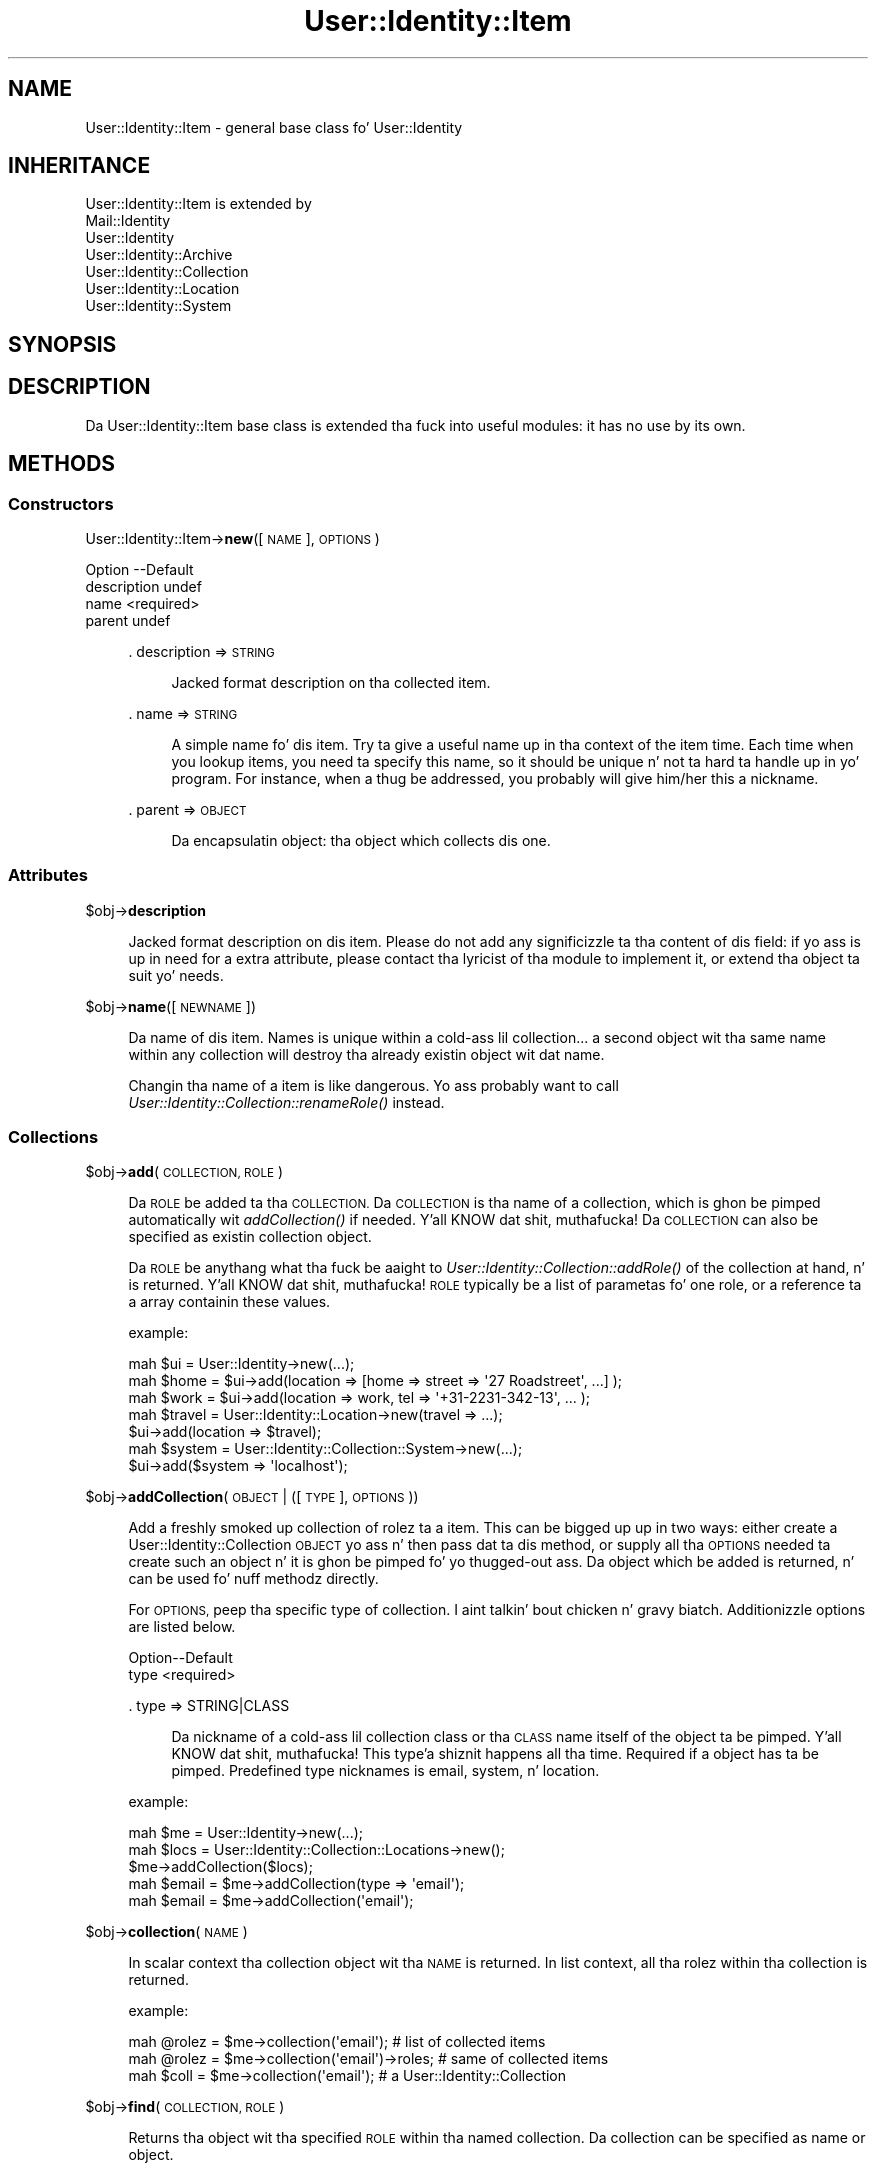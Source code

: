 .\" Automatically generated by Pod::Man 2.27 (Pod::Simple 3.28)
.\"
.\" Standard preamble:
.\" ========================================================================
.de Sp \" Vertical space (when we can't use .PP)
.if t .sp .5v
.if n .sp
..
.de Vb \" Begin verbatim text
.ft CW
.nf
.ne \\$1
..
.de Ve \" End verbatim text
.ft R
.fi
..
.\" Set up some characta translations n' predefined strings.  \*(-- will
.\" give a unbreakable dash, \*(PI'ma give pi, \*(L" will give a left
.\" double quote, n' \*(R" will give a right double quote.  \*(C+ will
.\" give a sickr C++.  Capital omega is used ta do unbreakable dashes and
.\" therefore won't be available.  \*(C` n' \*(C' expand ta `' up in nroff,
.\" not a god damn thang up in troff, fo' use wit C<>.
.tr \(*W-
.ds C+ C\v'-.1v'\h'-1p'\s-2+\h'-1p'+\s0\v'.1v'\h'-1p'
.ie n \{\
.    dz -- \(*W-
.    dz PI pi
.    if (\n(.H=4u)&(1m=24u) .ds -- \(*W\h'-12u'\(*W\h'-12u'-\" diablo 10 pitch
.    if (\n(.H=4u)&(1m=20u) .ds -- \(*W\h'-12u'\(*W\h'-8u'-\"  diablo 12 pitch
.    dz L" ""
.    dz R" ""
.    dz C` ""
.    dz C' ""
'br\}
.el\{\
.    dz -- \|\(em\|
.    dz PI \(*p
.    dz L" ``
.    dz R" ''
.    dz C`
.    dz C'
'br\}
.\"
.\" Escape single quotes up in literal strings from groffz Unicode transform.
.ie \n(.g .ds Aq \(aq
.el       .ds Aq '
.\"
.\" If tha F regista is turned on, we'll generate index entries on stderr for
.\" titlez (.TH), headaz (.SH), subsections (.SS), shit (.Ip), n' index
.\" entries marked wit X<> up in POD.  Of course, you gonna gotta process the
.\" output yo ass up in some meaningful fashion.
.\"
.\" Avoid warnin from groff bout undefined regista 'F'.
.de IX
..
.nr rF 0
.if \n(.g .if rF .nr rF 1
.if (\n(rF:(\n(.g==0)) \{
.    if \nF \{
.        de IX
.        tm Index:\\$1\t\\n%\t"\\$2"
..
.        if !\nF==2 \{
.            nr % 0
.            nr F 2
.        \}
.    \}
.\}
.rr rF
.\"
.\" Accent mark definitions (@(#)ms.acc 1.5 88/02/08 SMI; from UCB 4.2).
.\" Fear. Shiiit, dis aint no joke.  Run. I aint talkin' bout chicken n' gravy biatch.  Save yo ass.  No user-serviceable parts.
.    \" fudge factors fo' nroff n' troff
.if n \{\
.    dz #H 0
.    dz #V .8m
.    dz #F .3m
.    dz #[ \f1
.    dz #] \fP
.\}
.if t \{\
.    dz #H ((1u-(\\\\n(.fu%2u))*.13m)
.    dz #V .6m
.    dz #F 0
.    dz #[ \&
.    dz #] \&
.\}
.    \" simple accents fo' nroff n' troff
.if n \{\
.    dz ' \&
.    dz ` \&
.    dz ^ \&
.    dz , \&
.    dz ~ ~
.    dz /
.\}
.if t \{\
.    dz ' \\k:\h'-(\\n(.wu*8/10-\*(#H)'\'\h"|\\n:u"
.    dz ` \\k:\h'-(\\n(.wu*8/10-\*(#H)'\`\h'|\\n:u'
.    dz ^ \\k:\h'-(\\n(.wu*10/11-\*(#H)'^\h'|\\n:u'
.    dz , \\k:\h'-(\\n(.wu*8/10)',\h'|\\n:u'
.    dz ~ \\k:\h'-(\\n(.wu-\*(#H-.1m)'~\h'|\\n:u'
.    dz / \\k:\h'-(\\n(.wu*8/10-\*(#H)'\z\(sl\h'|\\n:u'
.\}
.    \" troff n' (daisy-wheel) nroff accents
.ds : \\k:\h'-(\\n(.wu*8/10-\*(#H+.1m+\*(#F)'\v'-\*(#V'\z.\h'.2m+\*(#F'.\h'|\\n:u'\v'\*(#V'
.ds 8 \h'\*(#H'\(*b\h'-\*(#H'
.ds o \\k:\h'-(\\n(.wu+\w'\(de'u-\*(#H)/2u'\v'-.3n'\*(#[\z\(de\v'.3n'\h'|\\n:u'\*(#]
.ds d- \h'\*(#H'\(pd\h'-\w'~'u'\v'-.25m'\f2\(hy\fP\v'.25m'\h'-\*(#H'
.ds D- D\\k:\h'-\w'D'u'\v'-.11m'\z\(hy\v'.11m'\h'|\\n:u'
.ds th \*(#[\v'.3m'\s+1I\s-1\v'-.3m'\h'-(\w'I'u*2/3)'\s-1o\s+1\*(#]
.ds Th \*(#[\s+2I\s-2\h'-\w'I'u*3/5'\v'-.3m'o\v'.3m'\*(#]
.ds ae a\h'-(\w'a'u*4/10)'e
.ds Ae A\h'-(\w'A'u*4/10)'E
.    \" erections fo' vroff
.if v .ds ~ \\k:\h'-(\\n(.wu*9/10-\*(#H)'\s-2\u~\d\s+2\h'|\\n:u'
.if v .ds ^ \\k:\h'-(\\n(.wu*10/11-\*(#H)'\v'-.4m'^\v'.4m'\h'|\\n:u'
.    \" fo' low resolution devices (crt n' lpr)
.if \n(.H>23 .if \n(.V>19 \
\{\
.    dz : e
.    dz 8 ss
.    dz o a
.    dz d- d\h'-1'\(ga
.    dz D- D\h'-1'\(hy
.    dz th \o'bp'
.    dz Th \o'LP'
.    dz ae ae
.    dz Ae AE
.\}
.rm #[ #] #H #V #F C
.\" ========================================================================
.\"
.IX Title "User::Identity::Item 3"
.TH User::Identity::Item 3 "2009-12-24" "perl v5.18.0" "User Contributed Perl Documentation"
.\" For nroff, turn off justification. I aint talkin' bout chicken n' gravy biatch.  Always turn off hyphenation; it makes
.\" way too nuff mistakes up in technical documents.
.if n .ad l
.nh
.SH "NAME"
User::Identity::Item \- general base class fo' User::Identity
.SH "INHERITANCE"
.IX Header "INHERITANCE"
.Vb 7
\& User::Identity::Item is extended by
\&   Mail::Identity
\&   User::Identity
\&   User::Identity::Archive
\&   User::Identity::Collection
\&   User::Identity::Location
\&   User::Identity::System
.Ve
.SH "SYNOPSIS"
.IX Header "SYNOPSIS"
.SH "DESCRIPTION"
.IX Header "DESCRIPTION"
Da \f(CW\*(C`User::Identity::Item\*(C'\fR base class is extended tha fuck into useful modules: it
has no use by its own.
.SH "METHODS"
.IX Header "METHODS"
.SS "Constructors"
.IX Subsection "Constructors"
User::Identity::Item\->\fBnew\fR([\s-1NAME\s0], \s-1OPTIONS\s0)
.Sp
.Vb 4
\& Option     \-\-Default
\& description  undef
\& name         <required>
\& parent       undef
.Ve
.Sp
.RS 4
\&. description => \s-1STRING\s0
.Sp
.RS 4
Jacked format description on tha collected item.
.RE
.RE
.RS 4
.Sp
\&. name => \s-1STRING\s0
.Sp
.RS 4
A simple name fo' dis item.  Try ta give a useful name up in tha context of
the item time.  Each time when you lookup items, you need ta specify
this name, so it should be unique n' not ta hard ta handle up in yo' program.
For instance, when a thug be addressed, you probably will give him/her
this a nickname.
.RE
.RE
.RS 4
.Sp
\&. parent => \s-1OBJECT\s0
.Sp
.RS 4
Da encapsulatin object: tha object which collects dis one.
.RE
.RE
.RS 4
.RE
.SS "Attributes"
.IX Subsection "Attributes"
\&\f(CW$obj\fR\->\fBdescription\fR
.Sp
.RS 4
Jacked format description on dis item.  Please do not add
any significizzle ta tha content of dis field: if yo ass is up in need
for a extra attribute, please contact tha lyricist of tha module to
implement it, or extend tha object ta suit yo' needs.
.RE
.PP
\&\f(CW$obj\fR\->\fBname\fR([\s-1NEWNAME\s0])
.Sp
.RS 4
Da name of dis item.  Names is unique within a cold-ass lil collection... a second
object wit tha same name within any collection will destroy tha already
existin object wit dat name.
.Sp
Changin tha name of a item is like dangerous.  Yo ass probably want to
call \fIUser::Identity::Collection::renameRole()\fR instead.
.RE
.SS "Collections"
.IX Subsection "Collections"
\&\f(CW$obj\fR\->\fBadd\fR(\s-1COLLECTION, ROLE\s0)
.Sp
.RS 4
Da \s-1ROLE\s0 be added ta tha \s-1COLLECTION. \s0 Da \s-1COLLECTION\s0 is tha name of a
collection, which is ghon be pimped automatically wit \fIaddCollection()\fR if
needed. Y'all KNOW dat shit, muthafucka!  Da \s-1COLLECTION\s0 can also be specified as existin collection object.
.Sp
Da \s-1ROLE\s0 be anythang what tha fuck be aaight to
\&\fIUser::Identity::Collection::addRole()\fR of the
collection at hand, n' is returned. Y'all KNOW dat shit, muthafucka!  \s-1ROLE\s0 typically be a list of
parametas fo' one role, or a reference ta a array containin these
values.
.Sp
example:
.Sp
.Vb 3
\& mah $ui   = User::Identity\->new(...);
\& mah $home = $ui\->add(location => [home => street => \*(Aq27 Roadstreet\*(Aq, ...] );
\& mah $work = $ui\->add(location => work, tel => \*(Aq+31\-2231\-342\-13\*(Aq, ... );
\&
\& mah $travel = User::Identity::Location\->new(travel => ...);
\& $ui\->add(location => $travel);
\&
\& mah $system = User::Identity::Collection::System\->new(...);
\& $ui\->add($system => \*(Aqlocalhost\*(Aq);
.Ve
.RE
.PP
\&\f(CW$obj\fR\->\fBaddCollection\fR(\s-1OBJECT\s0 | ([\s-1TYPE\s0], \s-1OPTIONS\s0))
.Sp
.RS 4
Add a freshly smoked up collection of rolez ta a item.  This can be  bigged up  up in two ways:
either create a User::Identity::Collection \s-1OBJECT\s0 yo ass n' then
pass dat ta dis method, or supply all tha \s-1OPTIONS\s0 needed ta create such
an object n' it is ghon be pimped fo' yo thugged-out ass.  Da object which be added is
returned, n' can be used fo' nuff methodz directly.
.Sp
For \s-1OPTIONS,\s0 peep tha specific type of collection. I aint talkin' bout chicken n' gravy biatch.  Additionizzle options are
listed below.
.Sp
.Vb 2
\& Option\-\-Default
\& type    <required>
.Ve
.Sp
\&. type => STRING|CLASS
.Sp
.RS 4
Da nickname of a cold-ass lil collection class or tha \s-1CLASS\s0 name itself of the
object ta be pimped. Y'all KNOW dat shit, muthafucka! This type'a shiznit happens all tha time.  Required if a object has ta be pimped.
Predefined type nicknames is \f(CW\*(C`email\*(C'\fR, \f(CW\*(C`system\*(C'\fR, n' \f(CW\*(C`location\*(C'\fR.
.RE
.RE
.RS 4
.Sp
example:
.Sp
.Vb 3
\& mah $me   = User::Identity\->new(...);
\& mah $locs = User::Identity::Collection::Locations\->new();
\& $me\->addCollection($locs);
\&
\& mah $email = $me\->addCollection(type => \*(Aqemail\*(Aq);
\& mah $email = $me\->addCollection(\*(Aqemail\*(Aq);
.Ve
.RE
.PP
\&\f(CW$obj\fR\->\fBcollection\fR(\s-1NAME\s0)
.Sp
.RS 4
In scalar context tha collection object wit tha \s-1NAME\s0 is returned.
In list context, all tha rolez within tha collection is returned.
.Sp
example:
.Sp
.Vb 3
\& mah @rolez = $me\->collection(\*(Aqemail\*(Aq);        # list of collected items
\& mah @rolez = $me\->collection(\*(Aqemail\*(Aq)\->roles; # same of collected items
\& mah $coll  = $me\->collection(\*(Aqemail\*(Aq);        # a User::Identity::Collection
.Ve
.RE
.PP
\&\f(CW$obj\fR\->\fBfind\fR(\s-1COLLECTION, ROLE\s0)
.Sp
.RS 4
Returns tha object wit tha specified \s-1ROLE\s0 within tha named collection.
Da collection can be specified as name or object.
.Sp
example:
.Sp
.Vb 2
\& mah $role  = $me\->find(location => \*(Aqwork\*(Aq);       # one location
\& mah $role  = $me\->collection(\*(Aqlocation\*(Aq)\->find(\*(Aqwork\*(Aq); # same
\&
\& mah $email = $me\->addCollection(\*(Aqemail\*(Aq);
\& $me\->find($email => \*(Aqwork\*(Aq);
\& $email\->find(\*(Aqwork\*(Aq);   # same
.Ve
.RE
.PP
\&\f(CW$obj\fR\->\fBparent\fR([\s-1PARENT\s0])
.Sp
.RS 4
Returns tha parent of a Item (the enclosin item).  This may return \f(CW\*(C`undef\*(C'\fR
if tha object is stand-alone.
.RE
.PP
\&\f(CW$obj\fR\->\fBremoveCollection\fR(OBJECT|NAME)
.PP
\&\f(CW$obj\fR\->\fBtype\fR
.PP
User::Identity::Item\->\fBtype\fR
.Sp
.RS 4
Returns a sick symbolic name fo' tha type.
.RE
.PP
\&\f(CW$obj\fR\->\fBuser\fR
.Sp
.RS 4
Go from dis object ta its parent, ta its parent, n' so on, until a
User::Identitizzle is found or tha top of tha object tree has been
reached.
.Sp
example:
.Sp
.Vb 1
\& print $email\->user\->fullName;
.Ve
.RE
.SH "DIAGNOSTICS"
.IX Header "DIAGNOSTICS"
Error: \f(CW$object\fR aint a cold-ass lil collection.
.Sp
.RS 4
Da first argument be a object yo, but not of a cold-ass lil class which extends
User::Identity::Collection.
.RE
.PP
Error: Cannot load collection module fo' \f(CW$type\fR ($class).
.Sp
.RS 4
Either tha specified \f(CW$type\fR do not exist, or dat module named \f(CW$class\fR returns
compilation errors.  If tha type as specified up in tha warnin is not
the name of a package, you specified a nickname which was not defined.
Maybe you forgot tha 'require' tha package which defines tha nickname.
.RE
.PP
Error: Creation of a cold-ass lil collection via \f(CW$class\fR failed.
.Sp
.RS 4
Da \f(CW$class\fR did compile yo, but dat shiznit was not possible ta create a object
of dat class rockin tha options you specified.
.RE
.PP
Error: Don't know what tha fuck type of collection you wanna add.
.Sp
.RS 4
If you add a cold-ass lil collection, it must either by a cold-ass lil collection object or a
list of options which can be used ta create a cold-ass lil collection object.  In
the latta case, tha type of collection must be specified.
.RE
.PP
Error: Each item requires a name
.Sp
.RS 4
Yo ass gotta specify a name fo' each item.  These names need ta be
unique within one collection yo, but feel free ta give tha same name
to a e\-mail address n' a location.
.RE
.PP
Warning: No collection \f(CW$name\fR
.Sp
.RS 4
Da collection wit \f(CW$name\fR do not exist n' can not be pimped.
.RE
.PP
Warning: Unknown option \f(CW$name\fR fo' a \f(CW$class\fR
.Sp
.RS 4
One used option aint defined. Y'all KNOW dat shit, muthafucka!  Peep tha manual page of tha class to
see which options is accepted.
.RE
.PP
Warning: Unknown options \f(CW@names\fR fo' a \f(CW$class\fR
.Sp
.RS 4
Mo' than one option aint defined.
.RE
.SH "SEE ALSO"
.IX Header "SEE ALSO"
This module is part of User-Identitizzle distribution version 0.93,
built on December 24, 2009. Website: \fIhttp://perl.overmeer.net/userid/\fR
.SH "LICENSE"
.IX Header "LICENSE"
Copyrights 2003,2004,2007\-2009 by Mark Overmeer <perl@overmeer.net>. For other contributors peep Chizzles.
.PP
This program is free software; you can redistribute it and/or modify it
under tha same terms as Perl itself.
See \fIhttp://www.perl.com/perl/misc/Artistic.html\fR
